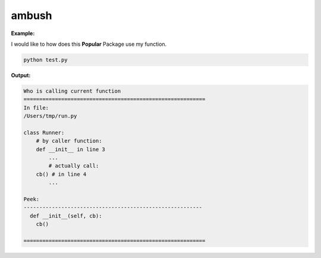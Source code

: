 ======
ambush
======

**Example:**

I would like to how does this **Popular** Package use my function.

.. code-block:: python
  :linenos:
  :caption: test.py

  from main import Popular

  def foo():
    print("In foo()")

  p = Popular()
  p.register(foo)
  p.run()

.. code-block:: python
  :linenos:
  :caption: main.py

  from run import Runner


  class Popular:

    def register(self, cb):
      self.callback = cb

    def run(self):
      # some work
      r = Runner(self.callback)
      # some other work


.. code-block:: python
  :linenos:
  :caption: run.py
        
  class Runner:

    def __init__(self, cb):
      cb()

.. code-block:: python
  :linenos:
  :caption: test.py

  from main import Popular

  def foo():
    print("In foo()")
    from ambush import detector
    detector()

  p = Popular()
  p.register(foo)
  p.run()
.. code-block:: python

  python test.py

**Output:**

.. code:: none

  Who is calling current function
  ==========================================================
  In file:
  /Users/tmp/run.py

  class Runner:
      # by caller function:
      def __init__ in line 3
          ...
          # actually call:
      cb() # in line 4
          ...

  Peek:
  ---------------------------------------------------------
    def __init__(self, cb):
      cb()

  ==========================================================
